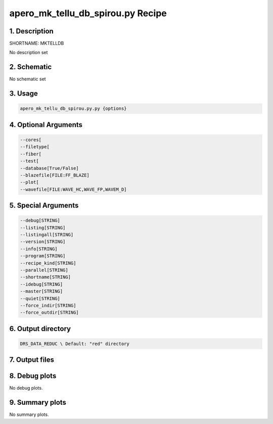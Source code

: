 
.. _recipes_spirou_mktelldb:


################################################################################
apero_mk_tellu_db_spirou.py Recipe
################################################################################


********************************************************************************
1. Description
********************************************************************************


SHORTNAME: MKTELLDB


No description set


********************************************************************************
2. Schematic
********************************************************************************


No schematic set


********************************************************************************
3. Usage
********************************************************************************


.. code-block:: bash

    apero_mk_tellu_db_spirou.py.py {options}


********************************************************************************
4. Optional Arguments
********************************************************************************


.. code-block:: bash

     --cores[
     --filetype[
     --fiber[
     --test[
     --database[True/False]
     --blazefile[FILE:FF_BLAZE]
     --plot[
     --wavefile[FILE:WAVE_HC,WAVE_FP,WAVEM_D]


********************************************************************************
5. Special Arguments
********************************************************************************


.. code-block:: bash

     --debug[STRING]
     --listing[STRING]
     --listingall[STRING]
     --version[STRING]
     --info[STRING]
     --program[STRING]
     --recipe_kind[STRING]
     --parallel[STRING]
     --shortname[STRING]
     --idebug[STRING]
     --master[STRING]
     --quiet[STRING]
     --force_indir[STRING]
     --force_outdir[STRING]


********************************************************************************
6. Output directory
********************************************************************************


.. code-block:: bash

    DRS_DATA_REDUC \ Default: "red" directory


********************************************************************************
7. Output files
********************************************************************************


.. csv-table:: Outputs
   :file: /data/spirou/bin/apero-drs-full/documentation/working/dev/recipe_definitions/spirou_rout_mktelldb_.csv
   :header-rows: 1
   :class: csvtable


********************************************************************************
8. Debug plots
********************************************************************************


No debug plots.


********************************************************************************
9. Summary plots
********************************************************************************


No summary plots.

